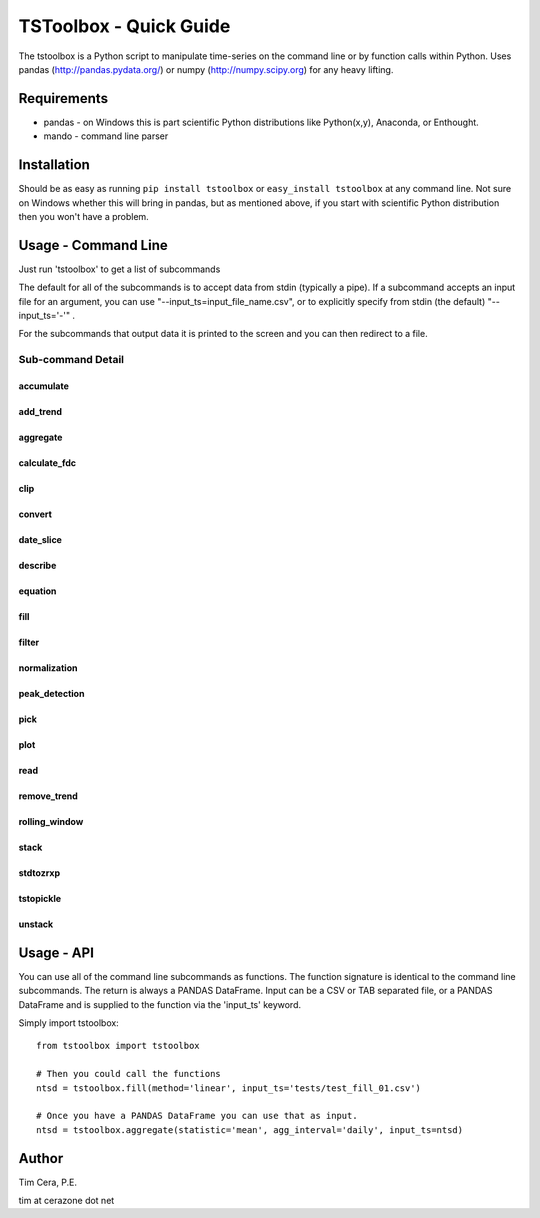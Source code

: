 TSToolbox - Quick Guide
=======================
The tstoolbox is a Python script to manipulate time-series on the command line
or by function calls within Python.  Uses pandas (http://pandas.pydata.org/)
or numpy (http://numpy.scipy.org) for any heavy lifting.

Requirements
------------
* pandas - on Windows this is part scientific Python distributions like
  Python(x,y), Anaconda, or Enthought.

* mando - command line parser

Installation
------------
Should be as easy as running ``pip install tstoolbox`` or ``easy_install
tstoolbox`` at any command line.  Not sure on Windows whether this will bring
in pandas, but as mentioned above, if you start with scientific Python
distribution then you won't have a problem.

Usage - Command Line
--------------------
Just run 'tstoolbox' to get a list of subcommands

.. program-output:: tstoolbox --help

The default for all of the subcommands is to accept data from stdin (typically
a pipe).  If a subcommand accepts an input file for an argument, you can use
"--input_ts=input_file_name.csv", or to explicitly specify from stdin (the
default) "--input_ts='-'" .  

For the subcommands that output data it is printed to the screen and you can
then redirect to a file.

Sub-command Detail
''''''''''''''''''

accumulate
~~~~~~~~~~
.. program-output:: tstoolbox accumulate --help

add_trend
~~~~~~~~~
.. program-output:: tstoolbox add_trend --help

aggregate
~~~~~~~~~
.. program-output:: tstoolbox aggregate --help

calculate_fdc
~~~~~~~~~~~~~
.. program-output:: tstoolbox calculate_fdc --help

clip
~~~~
.. program-output:: tstoolbox clip --help

convert
~~~~~~~
.. program-output:: tstoolbox convert --help

date_slice
~~~~~~~~~~
.. program-output:: tstoolbox date_slice --help

describe
~~~~~~~~
.. program-output:: tstoolbox describe --help

equation
~~~~~~~~
.. program-output:: tstoolbox equation --help

fill
~~~~
.. program-output:: tstoolbox fill --help

filter
~~~~~~
.. program-output:: tstoolbox filter --help

normalization
~~~~~~~~~~~~~
.. program-output:: tstoolbox normalization --help

peak_detection
~~~~~~~~~~~~~~
.. program-output:: tstoolbox peak_detection --help

pick
~~~~
.. program-output:: tstoolbox pick --help

plot
~~~~
.. program-output:: tstoolbox plot --help

read
~~~~
.. program-output:: tstoolbox read --help

remove_trend
~~~~~~~~~~~~
.. program-output:: tstoolbox remove_trend --help

rolling_window
~~~~~~~~~~~~~~
.. program-output:: tstoolbox rolling_window --help

stack
~~~~~
.. program-output:: tstoolbox stack --help

stdtozrxp
~~~~~~~~~
.. program-output:: tstoolbox stdtozrxp --help

tstopickle
~~~~~~~~~~
.. program-output:: tstoolbox tstopickle --help

unstack
~~~~~~~
.. program-output:: tstoolbox unstack --help

Usage - API
-----------
You can use all of the command line subcommands as functions.  The function
signature is identical to the command line subcommands.  The return is always
a PANDAS DataFrame.  Input can be a CSV or TAB separated file, or a PANDAS
DataFrame and is supplied to the function via the 'input_ts' keyword.

Simply import tstoolbox::

    from tstoolbox import tstoolbox

    # Then you could call the functions
    ntsd = tstoolbox.fill(method='linear', input_ts='tests/test_fill_01.csv')

    # Once you have a PANDAS DataFrame you can use that as input.
    ntsd = tstoolbox.aggregate(statistic='mean', agg_interval='daily', input_ts=ntsd)

Author
------
Tim Cera, P.E.

tim at cerazone dot net
